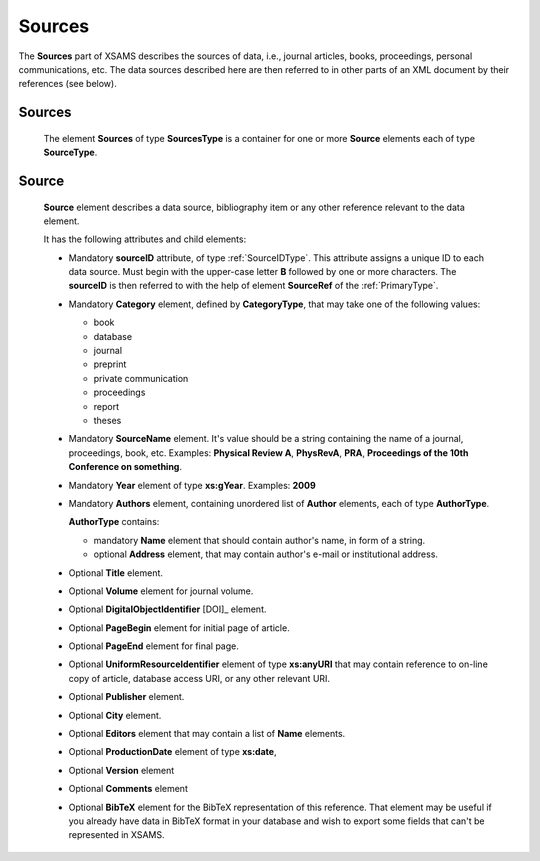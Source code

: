 .. _Sources:

Sources
===============

The **Sources** part of XSAMS describes the sources of data, i.e., journal
articles, books, proceedings, personal communications, etc. The data sources
described here are then referred to in other parts of an XML document by their
references (see below).

Sources
-------------

	.. image:: images/Sources.png

	The element **Sources** of type **SourcesType** is a container for one or
	more **Source** elements each of type **SourceType**.

.. _Source:

Source
------------

	.. image:: images/Source.png
		:scale: 65 %

	**Source** element describes a data source, bibliography item 
	or any other reference relevant to the data element.
	
	It has the following attributes and child elements:
	
	*	Mandatory **sourceID** attribute, of type :ref:`SourceIDType`.
		This attribute assigns a unique ID to each data source. Must begin with the upper-case letter **B** 
		followed by one or more characters. The **sourceID** is then referred to with the help of 
		element **SourceRef** of the :ref:`PrimaryType`.
	
	*	Mandatory **Category** element, defined by **CategoryType**, that may take one of the following values:
	
		- book
		- database
		- journal
		- preprint
		- private communication
		- proceedings
		- report
		- theses
	
	*	Mandatory **SourceName** element. 
		It's value should be a string containing the name of a journal, proceedings, book, etc.
		Examples: **Physical Review A**, **PhysRevA**, **PRA**, **Proceedings
		of the 10th Conference on something**.
	
	*	Mandatory **Year** element of type **xs:gYear**.
		Examples: **2009**
	
	*	Mandatory **Authors** element, containing unordered list of **Author** elements, 
		each of type **AuthorType**.
		
		.. image:: images/AuthorType.png
		
		**AuthorType** contains:
		
		- mandatory **Name** element that should contain author's name, in form of a string. 
		- optional **Address** element, that may contain author's e-mail or institutional address.
		
	*	Optional **Title** element.
	*	Optional **Volume** element for journal volume.
	*	Optional **DigitalObjectIdentifier** [DOI]_ element.
	*	Optional **PageBegin** element for initial page of article.
	*	Optional **PageEnd** element for final page.
	*	Optional **UniformResourceIdentifier** element of type **xs:anyURI** 
		that may contain reference to on-line copy of article, database access URI, 
		or any other relevant URI.
	*	Optional **Publisher** element.
	*	Optional **City** element.
	*	Optional **Editors** element that may contain a list of **Name** elements.
		
		.. image:: images/EditorsType.png
		
	*	Optional **ProductionDate** element of type **xs:date**, 
	*	Optional **Version** element
	*	Optional **Comments** element
	*	Optional **BibTeX** element for the BibTeX representation of this reference. That element 
		may be useful if you already have data in BibTeX format in your database and wish to export 
		some fields that can't be represented in XSAMS.
		
	